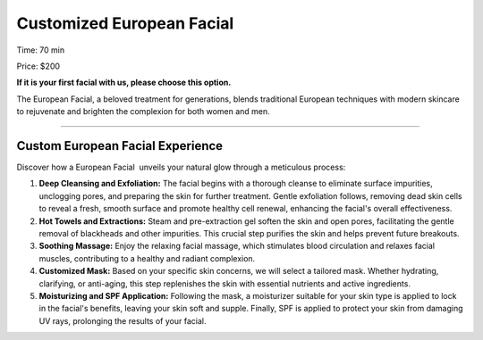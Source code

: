 .. modified_time: 2025-06-07T03:24:26.661Z

.. _h.kujdv9tk3qh8:

Customized European Facial
==========================

|image1|

Time: 70 min

Price: $200

**If it is your first facial with us, please choose this option.**

The European Facial, a beloved treatment for generations, blends
traditional European techniques with modern skincare to rejuvenate and
brighten the complexion for both women and men.

--------------

.. _h.rxygj2d5g17d:

Custom European Facial Experience
---------------------------------

Discover how a European Facial  unveils your natural glow through a
meticulous process:

#. **Deep Cleansing and Exfoliation:** The facial begins with a thorough
   cleanse to eliminate surface impurities, unclogging pores, and
   preparing the skin for further treatment. Gentle exfoliation follows,
   removing dead skin cells to reveal a fresh, smooth surface and
   promote healthy cell renewal, enhancing the facial's overall
   effectiveness.
#. **Hot Towels and Extractions:** Steam and pre-extraction gel soften
   the skin and open pores, facilitating the gentle removal of
   blackheads and other impurities. This crucial step purifies the skin
   and helps prevent future breakouts.
#. **Soothing Massage:** Enjoy the relaxing facial massage, which
   stimulates blood circulation and relaxes facial muscles, contributing
   to a healthy and radiant complexion.
#. **Customized Mask:** Based on your specific skin concerns, we will
   select a tailored mask. Whether hydrating, clarifying, or anti-aging,
   this step replenishes the skin with essential nutrients and active
   ingredients.
#. **Moisturizing and SPF Application:** Following the mask, a
   moisturizer suitable for your skin type is applied to lock in the
   facial's benefits, leaving your skin soft and supple. Finally, SPF is
   applied to protect your skin from damaging UV rays, prolonging the
   results of your facial.

.. |image1| image:: images/1.03-1.jpg
